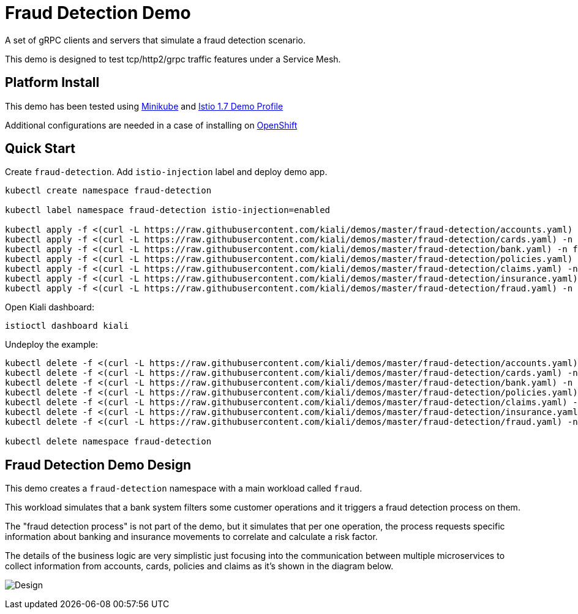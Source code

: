 = Fraud Detection Demo

A set of gRPC clients and servers that simulate a fraud detection scenario.

This demo is designed to test tcp/http2/grpc traffic features under a Service Mesh.

== Platform Install

This demo has been tested using https://istio.io/latest/docs/setup/platform-setup/minikube/[Minikube] and https://istio.io/latest/docs/setup/install/istioctl/#install-a-different-profile[Istio 1.7 Demo Profile]

Additional configurations are needed in a case of installing on https://istio.io/latest/docs/setup/platform-setup/openshift/[OpenShift]

== Quick Start

Create `fraud-detection`. Add `istio-injection` label and deploy demo app.

[source,yaml]
----
kubectl create namespace fraud-detection

kubectl label namespace fraud-detection istio-injection=enabled

kubectl apply -f <(curl -L https://raw.githubusercontent.com/kiali/demos/master/fraud-detection/accounts.yaml) -n fraud-detection
kubectl apply -f <(curl -L https://raw.githubusercontent.com/kiali/demos/master/fraud-detection/cards.yaml) -n fraud-detection
kubectl apply -f <(curl -L https://raw.githubusercontent.com/kiali/demos/master/fraud-detection/bank.yaml) -n fraud-detection
kubectl apply -f <(curl -L https://raw.githubusercontent.com/kiali/demos/master/fraud-detection/policies.yaml) -n fraud-detection
kubectl apply -f <(curl -L https://raw.githubusercontent.com/kiali/demos/master/fraud-detection/claims.yaml) -n fraud-detection
kubectl apply -f <(curl -L https://raw.githubusercontent.com/kiali/demos/master/fraud-detection/insurance.yaml) -n fraud-detection
kubectl apply -f <(curl -L https://raw.githubusercontent.com/kiali/demos/master/fraud-detection/fraud.yaml) -n fraud-detection
----

Open Kiali dashboard:

[source,bash]
----
istioctl dashboard kiali

----

Undeploy the example:

[source,yaml]
----
kubectl delete -f <(curl -L https://raw.githubusercontent.com/kiali/demos/master/fraud-detection/accounts.yaml) -n fraud-detection
kubectl delete -f <(curl -L https://raw.githubusercontent.com/kiali/demos/master/fraud-detection/cards.yaml) -n fraud-detection
kubectl delete -f <(curl -L https://raw.githubusercontent.com/kiali/demos/master/fraud-detection/bank.yaml) -n fraud-detection
kubectl delete -f <(curl -L https://raw.githubusercontent.com/kiali/demos/master/fraud-detection/policies.yaml) -n fraud-detection
kubectl delete -f <(curl -L https://raw.githubusercontent.com/kiali/demos/master/fraud-detection/claims.yaml) -n fraud-detection
kubectl delete -f <(curl -L https://raw.githubusercontent.com/kiali/demos/master/fraud-detection/insurance.yaml) -n fraud-detection
kubectl delete -f <(curl -L https://raw.githubusercontent.com/kiali/demos/master/fraud-detection/fraud.yaml) -n fraud-detection

kubectl delete namespace fraud-detection
----

== Fraud Detection Demo Design

This demo creates a `fraud-detection` namespace with a main workload called `fraud`.

This workload simulates that a bank system filters some customer operations and it triggers a fraud detection process on them.

The "fraud detection process" is not part of the demo, but it simulates that per one operation, the process requests specific information about banking and insurance movements to correlate and calculate a risk factor.

The details of the business logic are very simplistic just focusing into the communication between multiple microservices to collect information from accounts, cards, policies and claims as it's shown in the diagram below.

image:doc/Kiali-Fraud-Detection.png[Design]
